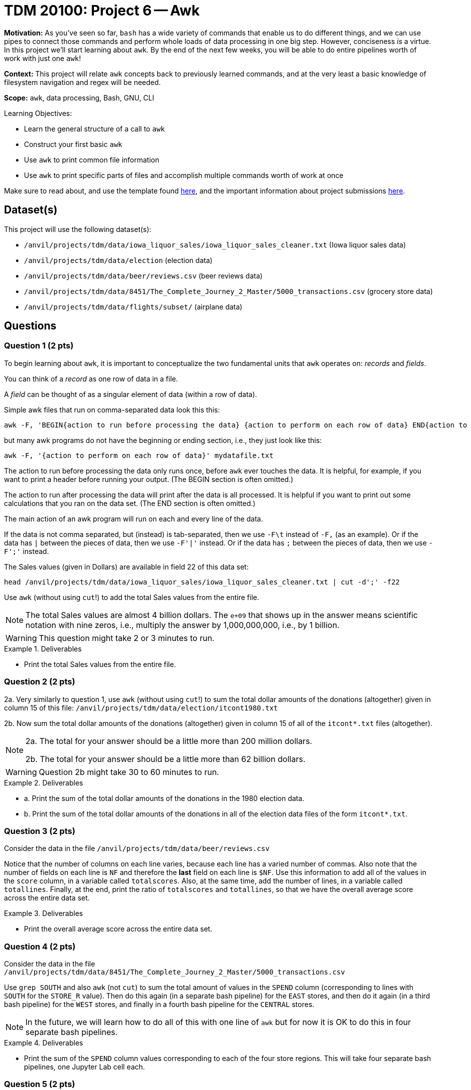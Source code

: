 = TDM 20100: Project 6 -- Awk

**Motivation:** As you've seen so far, `bash` has a wide variety of commands that enable us to do different things, and we can use pipes to connect those commands and perform whole loads of data processing in one big step. However, conciseness _is_ a virtue. In this project we'll start learning about `awk`. By the end of the next few weeks, you will be able to do entire pipelines worth of work with just one `awk`!

**Context:** This project will relate `awk` concepts back to previously learned commands, and at the very least a basic knowledge of filesystem navigation and regex will be needed.

**Scope:** `awk`, data processing, Bash, GNU, CLI

.Learning Objectives:
****
- Learn the general structure of a call to `awk`
- Construct your first basic `awk`
- Use `awk` to print common file information
- Use `awk` to print specific parts of files and accomplish multiple commands worth of work at once
****

Make sure to read about, and use the template found xref:templates.adoc[here], and the important information about project submissions xref:submissions.adoc[here].

== Dataset(s)

This project will use the following dataset(s):

- `/anvil/projects/tdm/data/iowa_liquor_sales/iowa_liquor_sales_cleaner.txt` (Iowa liquor sales data)
- `/anvil/projects/tdm/data/election` (election data)
- `/anvil/projects/tdm/data/beer/reviews.csv` (beer reviews data)
- `/anvil/projects/tdm/data/8451/The_Complete_Journey_2_Master/5000_transactions.csv` (grocery store data)
- `/anvil/projects/tdm/data/flights/subset/` (airplane data)

== Questions

=== Question 1 (2 pts)

To begin learning about `awk`, it is important to conceptualize the two fundamental units that `awk` operates on: _records_ and _fields_. 

You can think of a _record_ as one row of data in a file.

A _field_ can be thought of as a singular element of data (within a row of data).

Simple awk files that run on comma-separated data look this this:

[source, bash]
----
awk -F, 'BEGIN{action to run before processing the data} {action to perform on each row of data} END{action to run after processing the data}' mydatafile.txt
----

but many awk programs do not have the beginning or ending section, i.e., they just look like this:

[source, bash]
----
awk -F, '{action to perform on each row of data}' mydatafile.txt
----

The action to run before processing the data only runs once, before `awk` ever touches the data.  It is helpful, for example, if you want to print a header before running your output.  (The BEGIN section is often omitted.)

The action to run after processing the data will print after the data is all processed.  It is helpful if you want to print out some calculations that you ran on the data set.  (The END section is often omitted.)

The main action of an awk program will run on each and every line of the data.

If the data is not comma separated, but (instead) is tab-separated, then we use `-F\t` instead of `-F,` (as an example).  Or if the data has `|` between the pieces of data, then we use `-F'|'` instead.  Or if the data has `;` between the pieces of data, then we use `-F';'` instead.

The Sales values (given in Dollars) are available in field 22 of this data set:

`head /anvil/projects/tdm/data/iowa_liquor_sales/iowa_liquor_sales_cleaner.txt | cut -d';' -f22`

Use `awk` (without using `cut`!) to add the total Sales values from the entire file.

[NOTE]
====
The total Sales values are almost 4 billion dollars.  The `e+09` that shows up in the answer means scientific notation with nine zeros, i.e., multiply the answer by 1,000,000,000, i.e., by 1 billion.
====

[WARNING]
====
This question might take 2 or 3 minutes to run.
====

.Deliverables
====
- Print the total Sales values from the entire file.
====

=== Question 2 (2 pts)

2a. Very similarly to question 1, use `awk` (without using `cut`!) to sum the total dollar amounts of the donations (altogether) given in column 15 of this file:  `/anvil/projects/tdm/data/election/itcont1980.txt`

2b. Now sum the total dollar amounts of the donations (altogether) given in column 15 of all of the `itcont*.txt` files (altogether).

[NOTE]
====
2a. The total for your answer should be a little more than 200 million dollars.

2b. The total for your answer should be a little more than 62 billion dollars.
====

[WARNING]
====
Question 2b might take 30 to 60 minutes to run.
====

.Deliverables
====
- a. Print the sum of the total dollar amounts of the donations in the 1980 election data.
- b. Print the sum of the total dollar amounts of the donations in all of the election data files of the form `itcont*.txt`.
====

=== Question 3 (2 pts)

Consider the data in the file `/anvil/projects/tdm/data/beer/reviews.csv`

Notice that the number of columns on each line varies, because each line has a varied number of commas.  Also note that the number of fields on each line is `NF` and therefore the *last* field on each line is `$NF`.  Use this information to add all of the values in the `score` column, in a variable called `totalscores`.  Also, at the same time, add the number of lines, in a variable called `totallines`.  Finally, at the end, print the ratio of `totalscores` and `totallines`, so that we have the overall average score across the entire data set.


.Deliverables
====
- Print the overall average score across the entire data set.
====


=== Question 4 (2 pts)

Consider the data in the file `/anvil/projects/tdm/data/8451/The_Complete_Journey_2_Master/5000_transactions.csv`

Use `grep SOUTH` and also `awk` (not `cut`) to sum the total amount of values in the `SPEND` column (corresponding to lines with `SOUTH` for the `STORE_R` value).  Then do this again (in a separate bash pipeline) for the `EAST` stores, and then do it again (in a third bash pipeline) for the `WEST` stores, and finally in a fourth bash pipeline for the `CENTRAL` stores.

[NOTE]
====
In the future, we will learn how to do all of this with one line of `awk` but for now it is OK to do this in four separate bash pipelines.
====


.Deliverables
====
- Print the sum of the `SPEND` column values corresponding to each of the four store regions.  This will take four separate bash pipelines, one Jupyter Lab cell each.
====


=== Question 5 (2 pts)

Consider the data in the file `/anvil/projects/tdm/data/flights/subset/1990.csv`

Use `awk` for formatted output, like this:

`awk -F, '{print "flights from "$17" to "$18;}'`

incorporated into a pipeline (with `sort | uniq -c | sort -n | tail`) from the previous projects, to find the 10 most popular flight paths in 1990 and the number of flights on those paths.  Hint:  The top two flight paths should be:

[source, bash]
----
  25779 flights from LAX to SFO
  26134 flights from SFO to LAX
----


.Deliverables
====
- Print the 10 most popular flight paths in 1990 and the number of flights on those paths, with the nice formatting described above.
====


== Submitting your Work

We are just starting to get familiar with `awk` so please feel welcome to ask for clarifications and help anytime.  This is a powerful tool that will enable you to (pre-)process data and to analyze data very, very quickly.  It is also a wonderful tool to incorporate in `bash` pipelines.


.Items to submit
====
- firstname-lastname-project6.ipynb
====

[WARNING]
====
You _must_ double check your `.ipynb` after submitting it in gradescope. A _very_ common mistake is to assume that your `.ipynb` file has been rendered properly and contains your code, comments (in markdown or with hashtags), and code output, even though it may not. **Please** take the time to double check your work. See xref:submissions.adoc[the instructions on how to double check your submission].

You **will not** receive full credit if your `.ipynb` file submitted in Gradescope does not **show** all of the information you expect it to, including the output for each question result (i.e., the results of running your code), and also comments about your work on each question. Please ask a TA if you need help with this.  Please do not wait until Friday afternoon or evening to complete and submit your work.
====
